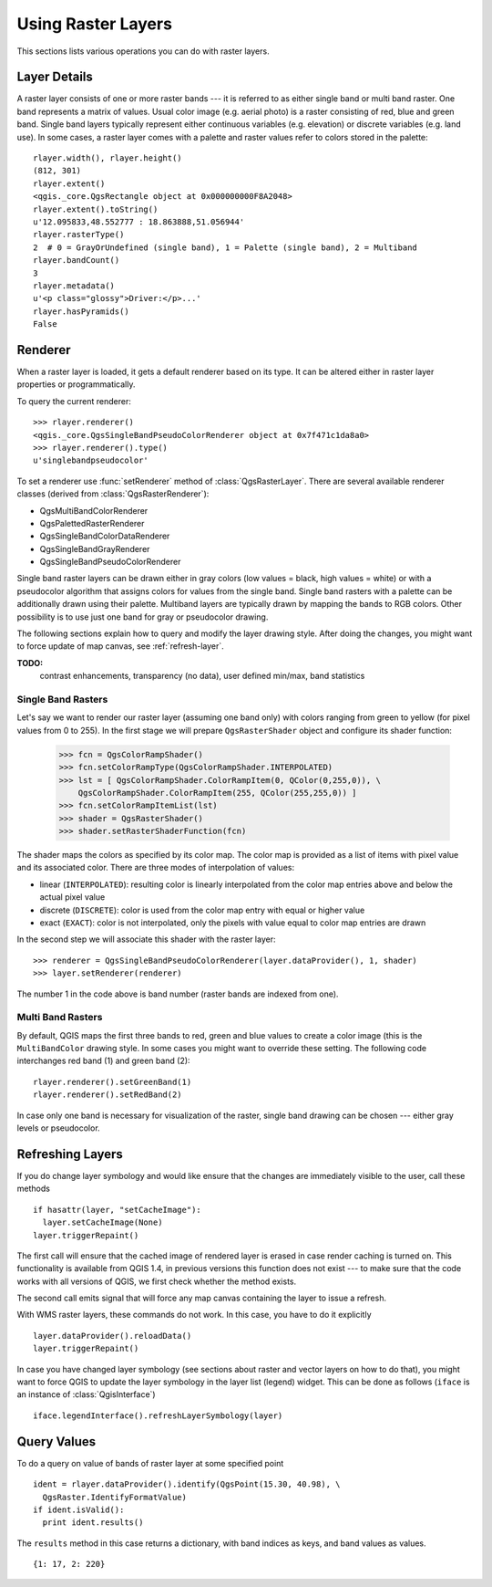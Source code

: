 .. _raster:

.. index:: raster layers; using

*******************
Using Raster Layers
*******************

This sections lists various operations you can do with raster layers.

.. index:: raster layers; details

Layer Details
=============

A raster layer consists of one or more raster bands --- it is referred to as
either single band or multi band raster. One band represents a matrix of
values. Usual color image (e.g. aerial photo) is a raster consisting of red,
blue and green band. Single band layers typically represent either continuous
variables (e.g. elevation) or discrete variables (e.g. land use). In some
cases, a raster layer comes with a palette and raster values refer to colors
stored in the palette::

  rlayer.width(), rlayer.height()
  (812, 301)
  rlayer.extent()
  <qgis._core.QgsRectangle object at 0x000000000F8A2048>
  rlayer.extent().toString()
  u'12.095833,48.552777 : 18.863888,51.056944'
  rlayer.rasterType()
  2  # 0 = GrayOrUndefined (single band), 1 = Palette (single band), 2 = Multiband
  rlayer.bandCount()
  3
  rlayer.metadata()
  u'<p class="glossy">Driver:</p>...'
  rlayer.hasPyramids()
  False

.. index:: raster layers; renderer

Renderer
========

When a raster layer is loaded, it gets a default renderer based on its
type. It can be altered either in raster layer properties or programmatically.

To query the current renderer::

  >>> rlayer.renderer()
  <qgis._core.QgsSingleBandPseudoColorRenderer object at 0x7f471c1da8a0>
  >>> rlayer.renderer().type()
  u'singlebandpseudocolor'

To set a renderer use :func:`setRenderer` method of :class:`QgsRasterLayer`. There
are several available renderer classes (derived from :class:`QgsRasterRenderer`):

* QgsMultiBandColorRenderer
* QgsPalettedRasterRenderer
* QgsSingleBandColorDataRenderer
* QgsSingleBandGrayRenderer
* QgsSingleBandPseudoColorRenderer

Single band raster layers can be drawn either in gray colors (low values =
black, high values = white) or with a pseudocolor algorithm that assigns colors
for values from the single band. Single band rasters with a palette can be
additionally drawn using their palette. Multiband layers are typically drawn by
mapping the bands to RGB colors. Other possibility is to use just one band for
gray or pseudocolor drawing.

The following sections explain how to query and modify the layer drawing style.
After doing the changes, you might want to force update of map canvas, see
:ref:`refresh-layer`.

**TODO:**
   contrast enhancements, transparency (no data), user defined min/max, band statistics

.. index:: rasters; single band

Single Band Rasters
-------------------

Let's say we want to render our raster layer (assuming one band only)
with colors ranging from green to yellow (for pixel values from 0 to 255).
In the first stage we will prepare ``QgsRasterShader`` object and configure
its shader function:

  >>> fcn = QgsColorRampShader()
  >>> fcn.setColorRampType(QgsColorRampShader.INTERPOLATED)
  >>> lst = [ QgsColorRampShader.ColorRampItem(0, QColor(0,255,0)), \
      QgsColorRampShader.ColorRampItem(255, QColor(255,255,0)) ]
  >>> fcn.setColorRampItemList(lst)
  >>> shader = QgsRasterShader()
  >>> shader.setRasterShaderFunction(fcn)

The shader maps the colors as specified by its color map. The color map is
provided as a list of items with pixel value and its associated color.
There are three modes of interpolation of values:

* linear (``INTERPOLATED``): resulting color is linearly interpolated from the
  color map entries above and below the actual pixel value
* discrete (``DISCRETE``): color is used from the color map entry with equal
  or higher value
* exact (``EXACT``): color is not interpolated, only the pixels with value
  equal to color map entries are drawn

In the second step we will associate this shader with the raster layer::

  >>> renderer = QgsSingleBandPseudoColorRenderer(layer.dataProvider(), 1, shader)
  >>> layer.setRenderer(renderer)

The number 1 in the code above is band number (raster bands are indexed from one).


.. index:: rasters; multi band

Multi Band Rasters
------------------

By default, QGIS maps the first three bands to red, green and blue values to
create a color image (this is the ``MultiBandColor`` drawing style. In some
cases you might want to override these setting. The following code interchanges
red band (1) and green band (2)::

    rlayer.renderer().setGreenBand(1)
    rlayer.renderer().setRedBand(2)

In case only one band is necessary for visualization of the raster, single band
drawing can be chosen --- either gray levels or pseudocolor.

.. index::
  pair: raster layers; refreshing

.. _refresh-layer:

Refreshing Layers
=================

If you do change layer symbology and would like ensure that the changes are
immediately visible to the user, call these methods

::

   if hasattr(layer, "setCacheImage"):
     layer.setCacheImage(None)
   layer.triggerRepaint()

The first call will ensure that the cached image of rendered layer is erased
in case render caching is turned on. This functionality is available from
QGIS 1.4, in previous versions this function does not exist --- to make sure
that the code works with all versions of QGIS, we first check whether the
method exists.

The second call emits signal that will force any map canvas containing the
layer to issue a refresh.

With WMS raster layers, these commands do not work. In this case, you have
to do it explicitly

::

  layer.dataProvider().reloadData()
  layer.triggerRepaint()

In case you have changed layer symbology (see sections about raster and vector
layers on how to do that), you might want to force QGIS to update the layer
symbology in the layer list (legend) widget. This can be done as follows
(``iface`` is an instance of :class:`QgisInterface`)

::

   iface.legendInterface().refreshLayerSymbology(layer)

.. index::
  pair: raster layers; querying

Query Values
============

To do a query on value of bands of raster layer at some specified point

::

  ident = rlayer.dataProvider().identify(QgsPoint(15.30, 40.98), \
    QgsRaster.IdentifyFormatValue)
  if ident.isValid():
    print ident.results()

The ``results`` method in this case returns a dictionary, with band indices as
keys, and band values as values.

::

  {1: 17, 2: 220}
